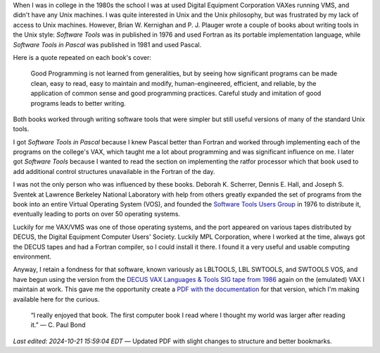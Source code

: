 .. title: Software Tools
.. slug: software-tools
.. date: 2024-07-03 09:59:31 UTC-04:00
.. tags: ratfor,pascal,swtools,software tools,p.j. plauger,brian w. kernighan,lbltools,fortran,vos,decus,vax,vms,lt86 tape
.. category: computer/software-tools
.. link: 
.. description: 
.. type: text

When I was in college in the 1980s the school I was at used Digital
Equipment Corporation VAXes running VMS, and didn't have any Unix
machines.  I was quite interested in Unix and the Unix philosophy, but
was frustrated by my lack of access to Unix machines.  However,
Brian W. Kernighan and P. J. Plauger wrote a couple of books about
writing tools in the Unix style: :title:`Software Tools` was in
published in 1976 and used Fortran as its portable implementation
language, while :title:`Software Tools in Pascal` was published in
1981 and used Pascal.

.. image:: /images/swtools.jpeg

Here is a quote repeated on each book's cover:

    Good Programming is not learned from generalities, but by seeing
    how significant programs can be made clean, easy to read, easy to
    maintain and modify, human-engineered, efficient, and reliable, by
    the application of common sense and good programming practices.
    Careful study and imitation of good programs leads to better
    writing.

Both books worked through writing software tools that were simpler but
still useful versions of many of the standard Unix tools.

I got :title:`Software Tools in Pascal` because I knew Pascal better
than Fortran and worked through implementing each of the programs on
the college's VAX, which taught me a lot about programming and was
significant influence on me.  I later got :title:`Software Tools`
because I wanted to read the section on implementing the ratfor
processor which that book used to add additional control structures
unavailable in the Fortran of the day.

I was not the only person who was influenced by these books.
Deborah K. Scherrer, Dennis E. Hall, and Joseph S. Sventek at Lawrence
Berkeley National Laboratory with help from others greatly expanded
the set of programs from the book into an entire Virtual Operating
System (VOS), and founded the `Software Tools Users Group
<https://en.wikipedia.org/wiki/Software_Tools_Users_Group>`_ in 1976
to distribute it, eventually leading to ports on over 50 operating
systems.

Luckily for me VAX/VMS was one of those operating systems, and the
port appeared on various tapes distributed by DECUS, the Digital
Equipment Computer Users' Society.  Luckily MPL Corporation, where I
worked at the time, always got the DECUS tapes and had a Fortran
compiler, so I could install it there.  I found it a very useful and
usable computing environment.

Anyway, I retain a fondness for that software, known variously as
LBLTOOLS, LBL SWTOOLS, and SWTOOLS VOS, and have begun using the version
from the `DECUS VAX Languages & Tools SIG tape from 1986
<https://www.digiater.nl/openvms/decus/zips_vms_attributes/lt86a.zip>`_
again on the (emulated) VAX I maintain at work.  This gave me the
opportunity create a `PDF with the documentation </swtoolsman.pdf>`_
for that version, which I'm making available here for the curious.

    “I really enjoyed that book.  The first computer book I read where
    I thought my world was larger after reading it.” — C. Paul Bond

*Last edited: 2024-10-21 15:59:04 EDT*
\— Updated PDF with slight changes to structure and better bookmarks.

..
   Local Variables:
   time-stamp-format: "%Y-%02m-%02d %02H:%02M:%02S %Z"
   time-stamp-start: "\\*Last edited:[ \t]+\\\\?"
   time-stamp-end: "\\*\\\\?\n"
   time-stamp-line-limit: -20
   End:
